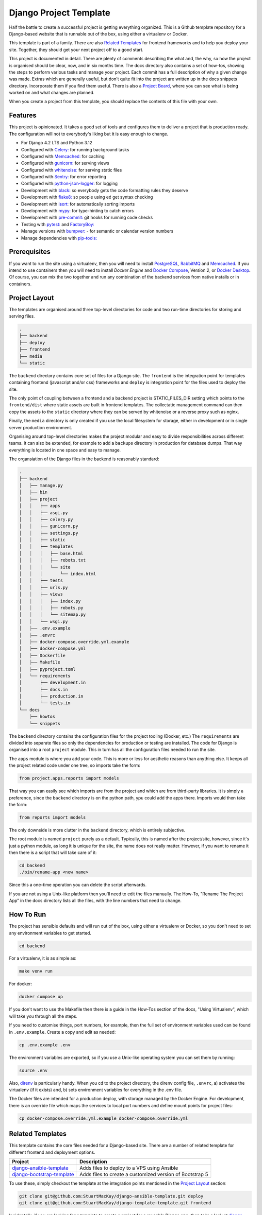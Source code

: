 =======================
Django Project Template
=======================
Half the battle to create a successful project is getting everything
organized. This is a Github template repository for a Django-based website
that is runnable out of the box, using either a virtualenv or Docker.

This template is part of a family. There are  also `Related Templates`_ for
frontend frameworks and to help you deploy your site. Together, they should
get your next project off to a good start.

This project is documented in detail. There are plenty of comments describing
the what and, the why, so how the project is organised should be clear, now,
and in six months time. The docs directory also contains a set of how-tos,
showing the steps to perform various tasks and manage your project. Each
commit has a full description of why a given change was made. Extras which
are generally useful, but don't quite fit into the project are written up
in the docs snippets directory. Incorporate them if you find them useful.
There is also a `Project Board`_, where you can see what is being worked
on and what changes are planned.

.. _Project Board: https://github.com/users/StuartMacKay/projects/2

When you create a project from this template, you should replace the contents
of this file with your own.

Features
--------
This project is opinionated. It takes a good set of tools and configures them
to deliver a project that is production ready. The configuration will not to
everybody's liking but it is easy enough to change.

* For Django 4.2 LTS and Python 3.12
* Configured with `Celery: <https://docs.celeryq.dev/en/stable/>`_ for running background tasks
* Configured with `Memcached: <https://memcached.org/>`_ for caching
* Configured with `gunicorn: <https://gunicorn.org/>`_ for serving views
* Configured with `whitenoise: <//https://github.com/evansd/whitenoise>`_ for serving static files
* Configured with `Sentry: <https://sentry.io/>`_ for error reporting
* Configured with `python-json-logger: <https://github.com/madzak/python-json-logger>`_ for logging
* Development with `black: <https://github.com/psf/black>`_ so everybody gets the code formatting rules they deserve
* Development with `flake8: <https://flake8.pycqa.org/en/latest/>`_ so people using ed get syntax checking
* Development with `isort: <https://pycqa.github.io/isort/>`_ for automatically sorting imports
* Development with `mypy: <https://mypy-lang.org/>`_ for type-hinting to catch errors
* Development with `pre-commit: <https://pre-commit.com/>`_ git hooks for running code checks
* Testing with `pytest: <https://docs.pytest.org/>`_ and `FactoryBoy: <https://factoryboy.readthedocs.io/en/stable/>`_
* Manage versions with `bumpver: <https://github.com/mbarkhau/bumpver>`_ - for semantic or calendar version numbers
* Manage dependencies with `pip-tools: <https://github.com/jazzband/pip-tools>`_

Prerequisites
-------------
If you want to run the site using a virtualenv, then you will need to install
`PostgreSQL`_, `RabbitMQ`_ and `Memcached`_. If you intend to use containers
then you will need to install `Docker Engine` and `Docker Compose`_, Version 2,
or `Docker Desktop`_.  Of course, you can mix the two together and run any
combination of the backend services from native installs or in containers.

.. _PostgreSQL: https://www.postgresql.org/download/
.. _RabbitMQ: https://www.rabbitmq.com/download.html
.. _Memcached: https://memcached.org/downloads
.. _Docker Engine: https://docs.docker.com/engine/
.. _Docker Compose: https://github.com/docker/compose
.. _Docker Desktop: https://docs.docker.com/desktop/

Project Layout
--------------
The templates are organised around three top-level directories for code and
two run-time directories for storing and serving files.

..  code-block:: shell

    .
    ├── backend
    ├── deploy
    ├── frontend
    ├── media
    └── static

The ``backend`` directory contains core set of files for a Django site. The
``frontend`` is the integration point for templates containing frontend
(javascript and/or css) frameworks and ``deploy`` is integration point for
the files used to deploy the site.

The only point of coupling between a frontend and a backend project is
STATIC_FILES_DIR setting which points to the ``frontend/dist`` where static
assets are built in frontend templates. The collectatic management command
can then copy the assets to the ``static`` directory where they can be served
by whitenoise or a reverse proxy such as nginx.

Finally, the ``media`` directory is only created if you use the local
filesystem for storage, either in development or in single server production
environment.

Organising around top-level directories makes the project modular and easy to
divide responsibilities across different teams. It can also be extended, for
example to add a ``backups`` directory in production for database dumps. That
way everything is located in one space and easy to manage.

The organsiation of the Django files in the backend is reasonably standard:

..  code-block:: shell

    .
    ├── backend
    │   ├── manage.py
    │   ├── bin
    │   ├── project
    │   │   ├── apps
    │   │   ├── asgi.py
    │   │   ├── celery.py
    │   │   ├── gunicorn.py
    │   │   ├── settings.py
    │   │   ├── static
    │   │   ├── templates
    │   │   │   ├── base.html
    │   │   │   ├── robots.txt
    │   │   │   └── site
    │   │   │       └── index.html
    │   │   ├── tests
    │   │   ├── urls.py
    │   │   ├── views
    │   │   │   ├── index.py
    │   │   │   ├── robots.py
    │   │   │   └── sitemap.py
    │   │   └── wsgi.py
    │   ├── .env.example
    │   ├── .envrc
    │   ├── docker-compose.override.yml.example
    │   ├── docker-compose.yml
    │   ├── Dockerfile
    │   ├── Makefile
    │   ├── pyproject.toml
    │   └── requirements
    │       ├── development.in
    │       ├── docs.in
    │       ├── production.in
    │       └── tests.in
    └── docs
        ├── howtos
        └── snippets

The ``backend`` directory contains the configuration files for the project
tooling (Docker, etc.) The ``requirements`` are divided into separate files
so only the dependencies for production or testing are installed. The code
for Django is organised into a root ``project`` module. This in turn has
all the configuration files needed to run the site.

The ``apps`` module is where you add your code. This is more or less for
aesthetic reasons than anything else. It keeps all the project related
code under one tree, so imports take the form:

..  code-block:: python

    from project.apps.reports import models

That way you can easily see which imports are from the project and which
are from third-party libraries. It is simply a preference, since the
``backend`` directory is on the python path, ypu could add the apps there.
Imports would then take the form:

..  code-block:: python

    from reports import models

The only downside is more clutter in the ``backend`` directory, which is
entirely subjective.

The root module is named ``project`` purely as a default. Typically, this is
named after the project/site, however, since it's just a python module, as long
it is unique for the site, the name does not really matter. However, if you want
to rename it then there is a script that will take care of it:

..  code-block:: shell

    cd backend
    ./bin/rename-app <new name>

Since this a one-time operation you can delete the script afterwards.

If you are not using a Unix-like platform then you'll need to edit the files
manually. The How-To, "Rename The Project App" in the docs directory lists
all the files, with the line numbers that need to change.

How To Run
----------
The project has sensible defaults and will run out of the box, using either
a virtualenv or Docker, so you don't need to set any environment variables
to get started.

..  code-block:: shell

    cd backend

For a virtualenv, it is as simple as:

..  code-block:: shell

    make venv run

For docker:

..  code-block:: shell

    docker compose up

If you don't want to use the Makefile then there is a guide in the How-Tos
section of the docs, "Using Virtualenv", which will take you through all
the steps.

If you need to customise things, port numbers, for example, then the full
set of environment variables used can be found in ``.env.example``. Create
a copy and edit as needed:

..  code-block::

    cp .env.example .env

The environment variables are exported, so if you use a Unix-like operating
system you can set them by running:

..  code-block::

    source .env

Also, `direnv`_ is particularly handy. When you cd to the project directory,
the direnv config file, ``.envrc``, a) activates the virtualenv (if it exists)
and, b) sets environment variables for everything in the .env file.

.. _direnv: https://direnv.net/

The Docker files are intended for a production deploy, with storage managed
by the Docker Engine. For development, there is an override file which maps
the services to local port numbers and define mount points for project files:

..  code-block::

    cp docker-compose.override.yml.example docker-compose.override.yml

Related Templates
-----------------
This template contains the core files needed for a Django-based site. There
are a number of related template for different frontend and deployment options.

+------------------------------+----------------------------------------------------------+
| Project                      | Description                                              |
+==============================+==========================================================+
| `django-ansible-template`_   | Adds files to deploy to a VPS using Ansible              |
+------------------------------+----------------------------------------------------------+
| `django-bootstrap-template`_ | Adds files to create a customized version of Bootstrap 5 |
+------------------------------+----------------------------------------------------------+

To use these, simply checkout the template at the integration points mentioned
in the `Project Layout`_ section:

..  code-block::

    git clone git@github.com:StuartMacKay/django-ansible-template.git deploy
    git clone git@github.com:StuartMacKay/django-template-template.git frontend

Incidentally, if you are looking for a template to create a project for a reusable
Django app, then take a look at `django-app-template`_

.. _django-ansible-template: https://github.com/StuartMacKay/django-ansible-template
.. _django-bootstrap-template: https://github.com/StuartMacKay/django-bootstrap-template
.. _django-app-template: https://github.com/StuartMacKay/django-app-template

Acknowledgements
----------------
The production Docker files were based on Nick Janetakis' rather excellent
`docker-django-example`_, with a few tweaks, of course. His `Docker Tips`_
are packed with interesting and useful information. Highly recommended (not
affiliated, just grateful).

.. _docker-django-example: https://github.com/nickjj/docker-django-example/
.. _Docker Tips: https://nickjanetakis.com/blog/tag/docker-tips-tricks-and-tutorials
